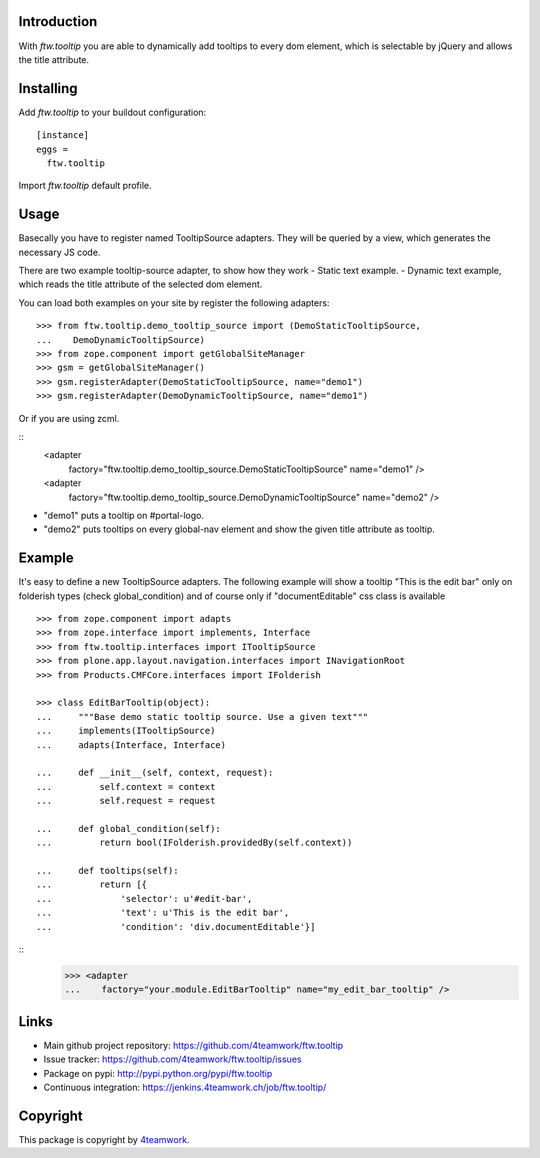 Introduction
============

With `ftw.tooltip` you are able to dynamically add tooltips to every dom
element, which is selectable by jQuery and allows the title attribute.


Installing
==========

Add `ftw.tooltip` to your buildout configuration:

::

  [instance]
  eggs =
    ftw.tooltip

Import `ftw.tooltip` default profile.


Usage
=====

Basecally you have to register named TooltipSource adapters.
They will be queried by a view, which generates the necessary JS code.

There are two example tooltip-source adapter, to show how they work
- Static text example.
- Dynamic text example, which reads the title attribute of the selected dom element.

You can load both examples on your site by register the following adapters:

::

    >>> from ftw.tooltip.demo_tooltip_source import (DemoStaticTooltipSource,
    ...    DemoDynamicTooltipSource)
    >>> from zope.component import getGlobalSiteManager
    >>> gsm = getGlobalSiteManager()
    >>> gsm.registerAdapter(DemoStaticTooltipSource, name="demo1")
    >>> gsm.registerAdapter(DemoDynamicTooltipSource, name="demo1")

Or if you are using zcml.

::
    <adapter
        factory="ftw.tooltip.demo_tooltip_source.DemoStaticTooltipSource" name="demo1" />
    <adapter
        factory="ftw.tooltip.demo_tooltip_source.DemoDynamicTooltipSource" name="demo2" />

- "demo1" puts a tooltip on #portal-logo.
- "demo2" puts tooltips on every global-nav element and show the given title attribute as tooltip.

Example
=======

It's easy to define a new TooltipSource adapters.
The following example will show a tooltip "This is the edit bar" only on
folderish types (check global_condition) and of course only if "documentEditable"
css class is available

::

    >>> from zope.component import adapts
    >>> from zope.interface import implements, Interface
    >>> from ftw.tooltip.interfaces import ITooltipSource
    >>> from plone.app.layout.navigation.interfaces import INavigationRoot
    >>> from Products.CMFCore.interfaces import IFolderish

    >>> class EditBarTooltip(object):
    ...     """Base demo static tooltip source. Use a given text"""
    ...     implements(ITooltipSource)
    ...     adapts(Interface, Interface)

    ...     def __init__(self, context, request):
    ...         self.context = context
    ...         self.request = request

    ...     def global_condition(self):
    ...         return bool(IFolderish.providedBy(self.context))

    ...     def tooltips(self):
    ...         return [{
    ...             'selector': u'#edit-bar',
    ...             'text': u'This is the edit bar',
    ...             'condition': 'div.documentEditable'}]


::
        >>> <adapter
        ...    factory="your.module.EditBarTooltip" name="my_edit_bar_tooltip" />


Links
=====

- Main github project repository: https://github.com/4teamwork/ftw.tooltip
- Issue tracker: https://github.com/4teamwork/ftw.tooltip/issues
- Package on pypi: http://pypi.python.org/pypi/ftw.tooltip
- Continuous integration: https://jenkins.4teamwork.ch/job/ftw.tooltip/

Copyright
=========

This package is copyright by `4teamwork <http://www.4teamwork.ch/>`_.

